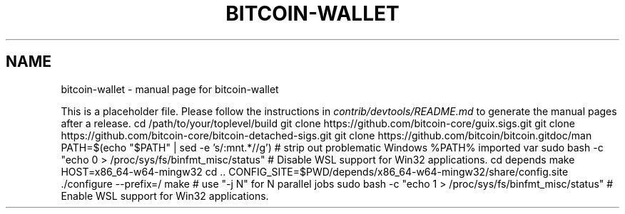 .TH BITCOIN-WALLET "1"
.SH NAME
bitcoin-wallet \- manual page for bitcoin-wallet

This is a placeholder file. Please follow the instructions in \fIcontrib/devtools/README.md\fR to generate the manual pages after a release.
cd /path/to/your/toplevel/build
git clone https://github.com/bitcoin-core/guix.sigs.git
git clone https://github.com/bitcoin-core/bitcoin-detached-sigs.git
git clone https://github.com/bitcoin/bitcoin.gitdoc/man
PATH=$(echo "$PATH" | sed -e 's/:\/mnt.*//g') # strip out problematic Windows %PATH% imported var
sudo bash -c "echo 0 > /proc/sys/fs/binfmt_misc/status" # Disable WSL support for Win32 applications.
cd depends
make HOST=x86_64-w64-mingw32
cd ..
./autogen.sh
CONFIG_SITE=$PWD/depends/x86_64-w64-mingw32/share/config.site ./configure --prefix=/
make # use "-j N" for N parallel jobs
sudo bash -c "echo 1 > /proc/sys/fs/binfmt_misc/status" # Enable WSL support for Win32 applications.
